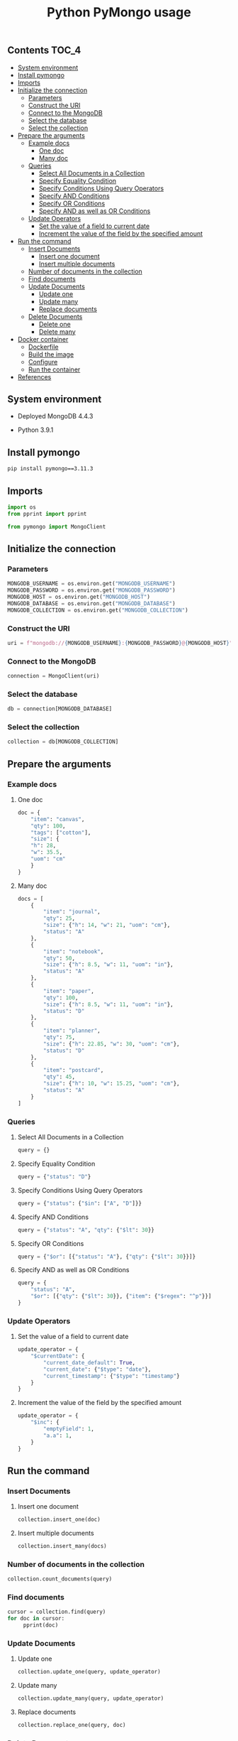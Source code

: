 #+TITLE: Python PyMongo usage
#+PROPERTY: header-args :session *shell mongodb* :results silent raw

** Contents                                                           :TOC_4:
  - [[#system-environment][System environment]]
  - [[#install-pymongo][Install pymongo]]
  - [[#imports][Imports]]
  - [[#initialize-the-connection][Initialize the connection]]
    - [[#parameters][Parameters]]
    - [[#construct-the-uri][Construct the URI]]
    - [[#connect-to-the-mongodb][Connect to the MongoDB]]
    - [[#select-the-database][Select the database]]
    - [[#select-the-collection][Select the collection]]
  - [[#prepare-the-arguments][Prepare the arguments]]
    - [[#example-docs][Example docs]]
      - [[#one-doc][One doc]]
      - [[#many-doc][Many doc]]
    - [[#queries][Queries]]
      - [[#select-all-documents-in-a-collection][Select All Documents in a Collection]]
      - [[#specify-equality-condition][Specify Equality Condition]]
      - [[#specify-conditions-using-query-operators][Specify Conditions Using Query Operators]]
      - [[#specify-and-conditions][Specify AND Conditions]]
      - [[#specify-or-conditions][Specify OR Conditions]]
      - [[#specify-and-as-well-as-or-conditions][Specify AND as well as OR Conditions]]
    - [[#update-operators][Update Operators]]
      - [[#set-the-value-of-a-field-to-current-date][Set the value of a field to current date]]
      - [[#increment-the-value-of-the-field-by-the-specified-amount][Increment the value of the field by the specified amount]]
  - [[#run-the-command][Run the command]]
    - [[#insert-documents][Insert Documents]]
      - [[#insert-one-document][Insert one document]]
      - [[#insert-multiple-documents][Insert multiple documents]]
    - [[#number-of-documents-in-the-collection][Number of documents in the collection]]
    - [[#find-documents][Find documents]]
    - [[#update-documents][Update Documents]]
      - [[#update-one][Update one]]
      - [[#update-many][Update many]]
      - [[#replace-documents][Replace documents]]
    - [[#delete-documents][Delete Documents]]
      - [[#delete-one][Delete one]]
      - [[#delete-many][Delete many]]
  - [[#docker-container][Docker container]]
      - [[#dockerfile][Dockerfile]]
      - [[#build-the-image][Build the image]]
      - [[#configure][Configure]]
      - [[#run-the-container][Run the container]]
  - [[#references][References]]

** System environment

- Deployed MongoDB 4.4.3

- Python 3.9.1

** Install pymongo

#+BEGIN_SRC sh
pip install pymongo==3.11.3
#+END_SRC

** Imports

#+BEGIN_SRC python
import os
from pprint import pprint
#+END_SRC

#+BEGIN_SRC python
from pymongo import MongoClient
#+END_SRC

** Initialize the connection
*** Parameters

#+BEGIN_SRC python
MONGODB_USERNAME = os.environ.get("MONGODB_USERNAME")
MONGODB_PASSWORD = os.environ.get("MONGODB_PASSWORD")
MONGODB_HOST = os.environ.get("MONGODB_HOST")
MONGODB_DATABASE = os.environ.get("MONGODB_DATABASE")
MONGODB_COLLECTION = os.environ.get("MONGODB_COLLECTION")
#+END_SRC

*** Construct the URI

#+BEGIN_SRC python
uri = f"mongodb://{MONGODB_USERNAME}:{MONGODB_PASSWORD}@{MONGODB_HOST}"
#+END_SRC

*** Connect to the MongoDB

#+BEGIN_SRC python
connection = MongoClient(uri)
#+END_SRC

*** Select the database

#+BEGIN_SRC python
db = connection[MONGODB_DATABASE]
#+END_SRC

*** Select the collection

#+BEGIN_SRC python
collection = db[MONGODB_COLLECTION]
#+END_SRC

** Prepare the arguments
*** Example docs
**** One doc

#+BEGIN_SRC python
doc = {
    "item": "canvas",
    "qty": 100,
    "tags": ["cotton"],
    "size": {
	"h": 28,
	"w": 35.5,
	"uom": "cm"
    }
}
#+END_SRC

**** Many doc

#+BEGIN_SRC python
docs = [
    {
        "item": "journal",
        "qty": 25,
        "size": {"h": 14, "w": 21, "uom": "cm"},
        "status": "A"
    },
    {
        "item": "notebook",
        "qty": 50,
        "size": {"h": 8.5, "w": 11, "uom": "in"},
        "status": "A"
    },
    {
        "item": "paper",
        "qty": 100,
        "size": {"h": 8.5, "w": 11, "uom": "in"},
        "status": "D"
    },
    {
        "item": "planner",
        "qty": 75,
        "size": {"h": 22.85, "w": 30, "uom": "cm"},
        "status": "D"
    },
    {
        "item": "postcard",
        "qty": 45,
        "size": {"h": 10, "w": 15.25, "uom": "cm"},
        "status": "A"
    }
]
#+END_SRC

*** Queries
**** Select All Documents in a Collection

#+BEGIN_SRC python
query = {}
#+END_SRC

**** Specify Equality Condition

#+BEGIN_SRC python
query = {"status": "D"}
#+END_SRC

**** Specify Conditions Using Query Operators

#+BEGIN_SRC python
query = {"status": {"$in": ["A", "D"]}}
#+END_SRC

**** Specify AND Conditions

#+BEGIN_SRC python
query = {"status": "A", "qty": {"$lt": 30}}
#+END_SRC

**** Specify OR Conditions

#+BEGIN_SRC python
query = {"$or": [{"status": "A"}, {"qty": {"$lt": 30}}]}
#+END_SRC

**** Specify AND as well as OR Conditions

#+BEGIN_SRC python
query = {
    "status": "A",
    "$or": [{"qty": {"$lt": 30}}, {"item": {"$regex": "^p"}}]
}
#+END_SRC

*** Update Operators
**** Set the value of a field to current date

#+BEGIN_SRC python
update_operator = {
    "$currentDate": {
        "current_date_default": True,
        "current_date": {"$type": "date"},
        "current_timestamp": {"$type": "timestamp"}
    }
}
#+END_SRC

**** Increment the value of the field by the specified amount

#+BEGIN_SRC python
update_operator = {
    "$inc": {
        "emptyField": 1,
        "a.a": 1,
    }
}
#+END_SRC

** Run the command
*** Insert Documents
**** Insert one document

#+BEGIN_SRC python
collection.insert_one(doc)
#+END_SRC

**** Insert multiple documents

#+BEGIN_SRC python
collection.insert_many(docs)
#+END_SRC

*** Number of documents in the collection

#+BEGIN_SRC python
collection.count_documents(query)
#+END_SRC

*** Find documents

#+BEGIN_SRC python
cursor = collection.find(query)
for doc in cursor:
     pprint(doc)
#+END_SRC

*** Update Documents
**** Update one

#+BEGIN_SRC python
collection.update_one(query, update_operator)
#+END_SRC

**** Update many

#+BEGIN_SRC python
collection.update_many(query, update_operator)
#+END_SRC

**** Replace documents

#+BEGIN_SRC python
collection.replace_one(query, doc)
#+END_SRC

*** Delete Documents
**** Delete one

#+BEGIN_SRC python
collection.delete_one(query)
#+END_SRC

**** Delete many

#+BEGIN_SRC python
collection.delete_many(query)
#+END_SRC

** Docker container
**** Dockerfile

#+BEGIN_SRC conf :tangle Dockerfile
FROM python:3.9.1-buster
RUN pip install pymongo==3.11.3
#+END_SRC

**** Build the image

#+BEGIN_SRC sh
docker build -t python-pymongo-usage .
#+END_SRC

**** Configure

#+BEGIN_SRC conf :tangle .env.dist
MONGODB_USERNAME=user
MONGODB_PASSWORD=topsecret
MONGODB_HOST=mongodb
MONGODB_DATABASE=newdb
MONGODB_COLLECTION=testcollection
#+END_SRC

**** Run the container

#+BEGIN_SRC sh
docker run --rm --link mongodb --env-file .env -it python-pymongo-usage python
#+END_SRC

** References

1. https://docs.mongodb.com/manual/crud/
